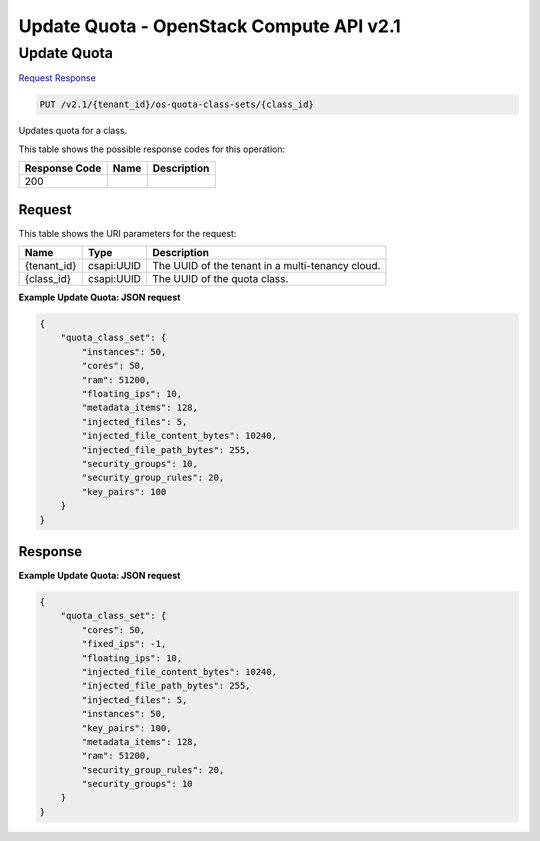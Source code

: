 =============================================================================
Update Quota -  OpenStack Compute API v2.1
=============================================================================

Update Quota
~~~~~~~~~~~~~~~~~~~~~~~~~

`Request <PUT_update_quota_v2.1_tenant_id_os-quota-class-sets_class_id_.rst#request>`__
`Response <PUT_update_quota_v2.1_tenant_id_os-quota-class-sets_class_id_.rst#response>`__

.. code-block:: javascript

    PUT /v2.1/{tenant_id}/os-quota-class-sets/{class_id}

Updates quota for a class.



This table shows the possible response codes for this operation:


+--------------------------+-------------------------+-------------------------+
|Response Code             |Name                     |Description              |
+==========================+=========================+=========================+
|200                       |                         |                         |
+--------------------------+-------------------------+-------------------------+


Request
^^^^^^^^^^^^^^^^^

This table shows the URI parameters for the request:

+--------------------------+-------------------------+-------------------------+
|Name                      |Type                     |Description              |
+==========================+=========================+=========================+
|{tenant_id}               |csapi:UUID               |The UUID of the tenant   |
|                          |                         |in a multi-tenancy cloud.|
+--------------------------+-------------------------+-------------------------+
|{class_id}                |csapi:UUID               |The UUID of the quota    |
|                          |                         |class.                   |
+--------------------------+-------------------------+-------------------------+








**Example Update Quota: JSON request**


.. code::

    {
        "quota_class_set": {
            "instances": 50,
            "cores": 50,
            "ram": 51200,
            "floating_ips": 10,
            "metadata_items": 128,
            "injected_files": 5,
            "injected_file_content_bytes": 10240,
            "injected_file_path_bytes": 255,
            "security_groups": 10,
            "security_group_rules": 20,
            "key_pairs": 100
        }
    }
    


Response
^^^^^^^^^^^^^^^^^^





**Example Update Quota: JSON request**


.. code::

    {
        "quota_class_set": {
            "cores": 50,
            "fixed_ips": -1,
            "floating_ips": 10,
            "injected_file_content_bytes": 10240,
            "injected_file_path_bytes": 255,
            "injected_files": 5,
            "instances": 50,
            "key_pairs": 100,
            "metadata_items": 128,
            "ram": 51200,
            "security_group_rules": 20,
            "security_groups": 10
        }
    }
    


